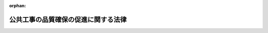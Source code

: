 .. _417AC1000000018_20240619_506AC1000000054:

:orphan:

====================================
公共工事の品質確保の促進に関する法律
====================================

.. raw:: html
    
    
    <main id="contentsLaw" class="active">
    <div id="innerDocument" class="active">
    
    
    
    
    <div style="margin-bottom: 12px;">
    <div id="lawTitleNo" style="font-size: 1.067rem; font-weight: bold;" class="_shokanBoxParent">平成十七年法律第十八号<div class="_shokanBox"></div>
    <div class="_inyoBox" id="_inyo_"></div>
    </div>
    <div id="lawTitle" style="margin-left: 3rem; font-size: 1.5rem; font-weight: bold; line-height: 1.25em;" class="_shokanBoxParent">
    <span data-xpath="">公共工事の品質確保の促進に関する法律</span><div class="_shokanBox" id="_shokan_"><div class="_shokanBtnIcons"></div></div>
    <div class="_inyoBox" id="_inyo_"></div>
    </div>
    </div><section id="TOC" class="active TOC"><div class="_div_TOCLabel _shokanBoxParent">
    <span data-xpath="">目次</span><div class="_shokanBox" id="_shokan_"><div class="_shokanBtnIcons"></div></div>
    <div class="_inyoBox" id="_inyo_"></div>
    </div>
    <div class="_div_TOCChapter _shokanBoxParent" style="margin-left: 1em;">
    <div class="TOCChapterTitle xpathTarget xpath：／Law［1］／LawBody［1］／TOC［1］／TOCChapter［1］／ChapterTitle［1］">第一章　総則<span data-xpath="">（第一条―第八条）</span>
    </div>
    <div class="_shokanBox"><div class="_inyoBox"></div></div>
    </div>
    <div class="_div_TOCChapter _shokanBoxParent" style="margin-left: 1em;">
    <div class="TOCChapterTitle xpathTarget xpath：／Law［1］／LawBody［1］／TOC［1］／TOCChapter［2］／ChapterTitle［1］">第二章　基本方針等<span data-xpath="">（第九条―第十一条）</span>
    </div>
    <div class="_shokanBox"><div class="_inyoBox"></div></div>
    </div>
    <div class="_div_TOCChapter _shokanBoxParent" style="margin-left: 1em;">
    <div class="TOCChapterTitle xpathTarget xpath：／Law［1］／LawBody［1］／TOC［1］／TOCChapter［3］／ChapterTitle［1］">第三章　多様な入札及び契約の方法等</div>
    <div class="_shokanBox"><div class="_inyoBox"></div></div>
    </div>
    <div class="_div_TOCSection _shokanBoxParent" style="margin-left: 2em;">
    <div class="TOCSectionTitle xpathTarget xpath：／Law［1］／LawBody［1］／TOC［1］／TOCChapter［3］／TOCSection［1］／SectionTitle［1］">第一節　競争参加者の技術的能力の審査等<span data-xpath="">（第十二条・第十三条）</span>
    </div>
    <div class="_shokanBox"></div>
    <div class="_inyoBox"></div>
    </div>
    <div class="_div_TOCSection _shokanBoxParent" style="margin-left: 2em;">
    <div class="TOCSectionTitle xpathTarget xpath：／Law［1］／LawBody［1］／TOC［1］／TOCChapter［3］／TOCSection［2］／SectionTitle［1］">第二節　多様な入札及び契約の方法<span data-xpath="">（第十四条―第二十一条）</span>
    </div>
    <div class="_shokanBox"></div>
    <div class="_inyoBox"></div>
    </div>
    <div class="_div_TOCSection _shokanBoxParent" style="margin-left: 2em;">
    <div class="TOCSectionTitle xpathTarget xpath：／Law［1］／LawBody［1］／TOC［1］／TOCChapter［3］／TOCSection［3］／SectionTitle［1］">第三節　発注関係事務を適切に実施することができる者の活用及び発注者に対する支援等<span data-xpath="">（第二十二条―第二十五条）</span>
    </div>
    <div class="_shokanBox"></div>
    <div class="_inyoBox"></div>
    </div>
    <div class="_div_TOCChapter _shokanBoxParent" style="margin-left: 1em;">
    <div class="TOCChapterTitle xpathTarget xpath：／Law［1］／LawBody［1］／TOC［1］／TOCChapter［4］／ChapterTitle［1］">第四章　公共工事の品質確保のための基盤の整備等<span data-xpath="">（第二十六条―第三十二条）</span>
    </div>
    <div class="_shokanBox"><div class="_inyoBox"></div></div>
    </div>
    <div class="_div_TOCSupplProvision _shokanBoxParent" style="margin-left: 1em;">
    <span data-xpath="">附則</span><div class="_shokanBox" id="_shokan_"><div class="_shokanBtnIcons"></div></div>
    <div class="_inyoBox" id="_inyo_"></div>
    </div></section><section id="MainProvision" class="active MainProvision"><section id="" class="active Chapter"><div style="margin-left: 3em; font-weight: bold;" class="ChapterTitle _div_ChapterTitle _shokanBoxParent">
    <div class="ChapterTitle">第一章　総則</div>
    <div class="_shokanBox" id="_shokan_"><div class="_shokanBtnIcons"></div></div>
    <div class="_inyoBox" id="_inyo_"></div>
    </div></section><section id="" class="active Article"><div style="margin-left: 1em; font-weight: bold;" class="_div_ArticleCaption _shokanBoxParent">
    <span data-xpath="">（目的）</span><div class="_shokanBox" id="_shokan_"><div class="_shokanBtnIcons"></div></div>
    <div class="_inyoBox" id="_inyo_"></div>
    </div>
    <div style="margin-left: 1em; text-indent: -1em;" id="" class="_div_ArticleTitle _shokanBoxParent">
    <span style="font-weight: bold;">第一条</span>　<span data-xpath="">この法律は、公共工事の品質確保が、良質な社会資本の整備を通じて、豊かな国民生活の実現及びその安全の確保、環境の保全（良好な環境の創出を含む。）、自立的で個性豊かな地域社会の形成等に寄与するものであるとともに、現在及び将来の世代にわたる国民の利益であることに鑑み、公共工事の品質確保に関する基本理念、国等の責務、基本方針の策定等その担い手の中長期的な育成及び確保の促進その他の公共工事の品質確保の促進に関する基本的事項を定めることにより、現在及び将来の公共工事の品質確保の促進を図り、もって国民の福祉の向上及び国民経済の健全な発展に寄与することを目的とする。</span><div class="_shokanBox" id="_shokan_"><div class="_shokanBtnIcons"></div></div>
    <div class="_inyoBox" id="_inyo_"></div>
    </div></section><section id="" class="active Article"><div style="margin-left: 1em; font-weight: bold;" class="_div_ArticleCaption _shokanBoxParent">
    <span data-xpath="">（定義）</span><div class="_shokanBox" id="_shokan_"><div class="_shokanBtnIcons"></div></div>
    <div class="_inyoBox" id="_inyo_"></div>
    </div>
    <div style="margin-left: 1em; text-indent: -1em;" id="" class="_div_ArticleTitle _shokanBoxParent">
    <span style="font-weight: bold;">第二条</span>　<span data-xpath="">この法律において「公共工事」とは、公共工事の入札及び契約の適正化の促進に関する法律（平成十二年法律第百二十七号）第二条第二項に規定する公共工事をいう。</span><div class="_shokanBox" id="_shokan_"><div class="_shokanBtnIcons"></div></div>
    <div class="_inyoBox" id="_inyo_"></div>
    </div>
    <div style="margin-left: 1em; text-indent: -1em;" class="_div_ParagraphSentence _shokanBoxParent">
    <span style="font-weight: bold;">２</span>　<span data-xpath="">この法律において「公共工事に関する調査等」とは、公共工事に関し、国、特殊法人等（公共工事の入札及び契約の適正化の促進に関する法律第二条第一項に規定する特殊法人等をいう。以下同じ。）又は地方公共団体が発注する測量、地質調査その他の調査（点検及び診断を含む。）及び設計（以下「調査等」という。）をいう。</span><div class="_shokanBox" id="_shokan_"><div class="_shokanBtnIcons"></div></div>
    <div class="_inyoBox" id="_inyo_"></div>
    </div></section><section id="" class="active Article"><div style="margin-left: 1em; font-weight: bold;" class="_div_ArticleCaption _shokanBoxParent">
    <span data-xpath="">（基本理念）</span><div class="_shokanBox" id="_shokan_"><div class="_shokanBtnIcons"></div></div>
    <div class="_inyoBox" id="_inyo_"></div>
    </div>
    <div style="margin-left: 1em; text-indent: -1em;" id="" class="_div_ArticleTitle _shokanBoxParent">
    <span style="font-weight: bold;">第三条</span>　<span data-xpath="">公共工事の品質は、公共工事が現在及び将来における国民生活及び経済活動の基盤となる社会資本を整備するものとして社会経済上重要な意義を有することに鑑み、国及び地方公共団体並びに公共工事等（公共工事及び公共工事に関する調査等をいう。以下同じ。）の発注者及び受注者がそれぞれの役割を果たすことにより、現在及び将来の国民のために確保されなければならない。</span><div class="_shokanBox" id="_shokan_"><div class="_shokanBtnIcons"></div></div>
    <div class="_inyoBox" id="_inyo_"></div>
    </div>
    <div style="margin-left: 1em; text-indent: -1em;" class="_div_ParagraphSentence _shokanBoxParent">
    <span style="font-weight: bold;">２</span>　<span data-xpath="">公共工事の品質は、建設工事が、目的物が使用されて初めてその品質を確認できること、その品質が工事等（工事及び調査等をいう。以下同じ。）の受注者の技術的能力に負うところが大きいこと、個別の工事により条件が異なること等の特性を有することに鑑み、経済性に配慮しつつ価格以外の多様な要素をも考慮し、価格及び品質が総合的に優れた内容の契約がなされることにより、確保されなければならない。</span><div class="_shokanBox" id="_shokan_"><div class="_shokanBtnIcons"></div></div>
    <div class="_inyoBox" id="_inyo_"></div>
    </div>
    <div style="margin-left: 1em; text-indent: -1em;" class="_div_ParagraphSentence _shokanBoxParent">
    <span style="font-weight: bold;">３</span>　<span data-xpath="">公共工事の品質は、施工技術及び調査等に関する技術の維持向上が図られ、並びにそれらを有する者等が公共工事の品質確保の担い手として中長期的に育成され、及び確保されることにより、将来にわたり確保されなければならない。</span><div class="_shokanBox" id="_shokan_"><div class="_shokanBtnIcons"></div></div>
    <div class="_inyoBox" id="_inyo_"></div>
    </div>
    <div style="margin-left: 1em; text-indent: -1em;" class="_div_ParagraphSentence _shokanBoxParent">
    <span style="font-weight: bold;">４</span>　<span data-xpath="">公共工事の品質は、公共工事等の発注者（以下単に「発注者」という。）の能力及び体制を考慮しつつ、工事等の性格、地域の実情等に応じて多様な入札及び契約の方法の中から適切な方法が選択されることにより、確保されなければならない。</span><div class="_shokanBox" id="_shokan_"><div class="_shokanBtnIcons"></div></div>
    <div class="_inyoBox" id="_inyo_"></div>
    </div>
    <div style="margin-left: 1em; text-indent: -1em;" class="_div_ParagraphSentence _shokanBoxParent">
    <span style="font-weight: bold;">５</span>　<span data-xpath="">公共工事の品質は、これを確保する上で工事等の効率性、安全性、環境への影響等が重要な意義を有することに鑑み、地盤の状況に関する情報その他の工事等に必要な情報が的確に把握され、より適切な技術又は工夫が活用されることにより、確保されなければならない。</span><div class="_shokanBox" id="_shokan_"><div class="_shokanBtnIcons"></div></div>
    <div class="_inyoBox" id="_inyo_"></div>
    </div>
    <div style="margin-left: 1em; text-indent: -1em;" class="_div_ParagraphSentence _shokanBoxParent">
    <span style="font-weight: bold;">６</span>　<span data-xpath="">公共工事の品質は、公共工事等に関する技術の研究開発並びにその成果の普及及び実用化が適切に推進され、その技術が新たな技術として活用されることにより、将来にわたり確保されなければならない。</span><div class="_shokanBox" id="_shokan_"><div class="_shokanBtnIcons"></div></div>
    <div class="_inyoBox" id="_inyo_"></div>
    </div>
    <div style="margin-left: 1em; text-indent: -1em;" class="_div_ParagraphSentence _shokanBoxParent">
    <span style="font-weight: bold;">７</span>　<span data-xpath="">公共工事の品質は、完成後の適切な点検、診断、維持、修繕その他の維持管理により、将来にわたり確保されなければならない。</span><div class="_shokanBox" id="_shokan_"><div class="_shokanBtnIcons"></div></div>
    <div class="_inyoBox" id="_inyo_"></div>
    </div>
    <div style="margin-left: 1em; text-indent: -1em;" class="_div_ParagraphSentence _shokanBoxParent">
    <span style="font-weight: bold;">８</span>　<span data-xpath="">公共工事の品質は、地域において災害時における対応を含む社会資本の維持管理が適切に行われるよう、地域の実情を踏まえ地域における公共工事の品質確保の担い手が育成され及び確保されるとともに、災害応急対策又は災害復旧に関する工事等（以下「災害応急対策工事等」という。）が迅速かつ円滑に実施される体制が整備されることにより、将来にわたり確保されなければならない。</span><div class="_shokanBox" id="_shokan_"><div class="_shokanBtnIcons"></div></div>
    <div class="_inyoBox" id="_inyo_"></div>
    </div>
    <div style="margin-left: 1em; text-indent: -1em;" class="_div_ParagraphSentence _shokanBoxParent">
    <span style="font-weight: bold;">９</span>　<span data-xpath="">公共工事の品質は、これを確保する上で公共工事等の受注者のみならず下請負人及びこれらの者に使用される技術者、技能労働者等がそれぞれ重要な役割を果たすことに鑑み、公共工事等における請負契約（下請契約を含む。）の当事者が、各々の対等な立場における合意に基づいて、市場における労務の取引価格、健康保険法（大正十一年法律第七十号）等の定めるところにより事業主が納付義務を負う保険料（第八条第二項及び第二十七条第一項において単に「保険料」という。）等を的確に反映した適正な額の請負代金及び適正な工期又は調査等の履行期（以下「工期等」という。）を定める公正な契約を締結し、その請負代金をできる限り速やかに支払う等信義に従って誠実にこれを履行するとともに、公共工事等に従事する者の賃金、労働時間、休日その他の労働条件、安全衛生その他の労働環境の適正な整備について配慮がなされることにより、確保されなければならない。</span><div class="_shokanBox" id="_shokan_"><div class="_shokanBtnIcons"></div></div>
    <div class="_inyoBox" id="_inyo_"></div>
    </div>
    <div style="margin-left: 1em; text-indent: -1em;" class="_div_ParagraphSentence _shokanBoxParent">
    <span style="font-weight: bold;">１０</span>　<span data-xpath="">公共工事の品質確保に当たっては、公共工事等の入札及び契約の過程並びに契約の内容の透明性並びに競争の公正性が確保されること、談合、入札談合等関与行為その他の不正行為の排除が徹底されること、その請負代金の額によっては公共工事等の適正な実施が通常見込まれない契約の締結が防止されること並びに契約された公共工事等の適正な実施が確保されることにより、公共工事等の受注者（以下単に「受注者」という。）としての適格性を有しない建設業者等が排除されること等の入札及び契約の適正化が図られるように配慮されなければならない。</span><div class="_shokanBox" id="_shokan_"><div class="_shokanBtnIcons"></div></div>
    <div class="_inyoBox" id="_inyo_"></div>
    </div>
    <div style="margin-left: 1em; text-indent: -1em;" class="_div_ParagraphSentence _shokanBoxParent">
    <span style="font-weight: bold;">１１</span>　<span data-xpath="">公共工事の品質確保に当たっては、民間事業者の能力が適切に評価され、並びに公共工事等の入札及び契約に適切に反映されること、民間事業者の積極的な技術提案（公共工事等に関する技術又は工夫についての提案をいう。以下同じ。）及び創意工夫が活用されること等により民間事業者の能力が活用されるように配慮されなければならない。</span><div class="_shokanBox" id="_shokan_"><div class="_shokanBtnIcons"></div></div>
    <div class="_inyoBox" id="_inyo_"></div>
    </div>
    <div style="margin-left: 1em; text-indent: -1em;" class="_div_ParagraphSentence _shokanBoxParent">
    <span style="font-weight: bold;">１２</span>　<span data-xpath="">公共工事の品質確保に当たっては、新たな技術を活用した資材、機械、工法等の採用が公共工事の品質の向上に及ぼす効果が適切に評価されること等により、新たな技術の活用が価格のみを理由として妨げられることのないように配慮されなければならない。</span><div class="_shokanBox" id="_shokan_"><div class="_shokanBtnIcons"></div></div>
    <div class="_inyoBox" id="_inyo_"></div>
    </div>
    <div style="margin-left: 1em; text-indent: -1em;" class="_div_ParagraphSentence _shokanBoxParent">
    <span style="font-weight: bold;">１３</span>　<span data-xpath="">公共工事の品質確保に当たっては、調査等、施工及び維持管理の各段階における情報通信技術（デジタル社会形成基本法（令和三年法律第三十五号）第二条に規定する情報通信技術をいう。以下同じ。）の活用（当該各段階におけるデータ（電子的方式、磁気的方式その他人の知覚によっては認識することができない方式で作られる記録に記録された情報をいう。以下この項において同じ。）の適切な引継ぎ及び多様かつ大量のデータの適正かつ効果的な活用を含む。以下同じ。）等を通じて、その生産性の向上が図られるように配慮されなければならない。</span><div class="_shokanBox" id="_shokan_"><div class="_shokanBtnIcons"></div></div>
    <div class="_inyoBox" id="_inyo_"></div>
    </div>
    <div style="margin-left: 1em; text-indent: -1em;" class="_div_ParagraphSentence _shokanBoxParent">
    <span style="font-weight: bold;">１４</span>　<span data-xpath="">公共工事の品質確保に当たっては、脱炭素化（脱炭素社会（地球温暖化対策の推進に関する法律（平成十年法律第百十七号）第二条の二に規定する脱炭素社会をいう。）の実現に寄与することを旨として、社会経済活動その他の活動に伴って発生する温室効果ガス（同法第二条第三項に規定する温室効果ガスをいう。）の排出の量の削減並びに吸収作用の保全及び強化を行うことをいう。第七条第一項第二号において同じ。）に向けた技術又は工夫が活用されるように配慮されなければならない。</span><div class="_shokanBox" id="_shokan_"><div class="_shokanBtnIcons"></div></div>
    <div class="_inyoBox" id="_inyo_"></div>
    </div>
    <div style="margin-left: 1em; text-indent: -1em;" class="_div_ParagraphSentence _shokanBoxParent">
    <span style="font-weight: bold;">１５</span>　<span data-xpath="">公共工事の品質確保に当たっては、公共工事に関する調査等の業務の内容に応じて必要な知識又は技術を有する者の能力がその者の有する資格等により適切に評価され、及びそれらの者が十分に活用されなければならない。</span><div class="_shokanBox" id="_shokan_"><div class="_shokanBtnIcons"></div></div>
    <div class="_inyoBox" id="_inyo_"></div>
    </div></section><section id="" class="active Article"><div style="margin-left: 1em; font-weight: bold;" class="_div_ArticleCaption _shokanBoxParent">
    <span data-xpath="">（国の責務）</span><div class="_shokanBox" id="_shokan_"><div class="_shokanBtnIcons"></div></div>
    <div class="_inyoBox" id="_inyo_"></div>
    </div>
    <div style="margin-left: 1em; text-indent: -1em;" id="" class="_div_ArticleTitle _shokanBoxParent">
    <span style="font-weight: bold;">第四条</span>　<span data-xpath="">国は、前条の基本理念（以下「基本理念」という。）にのっとり、公共工事の品質確保の促進に関する施策を総合的に策定し、及び実施する責務を有する。</span><div class="_shokanBox" id="_shokan_"><div class="_shokanBtnIcons"></div></div>
    <div class="_inyoBox" id="_inyo_"></div>
    </div></section><section id="" class="active Article"><div style="margin-left: 1em; font-weight: bold;" class="_div_ArticleCaption _shokanBoxParent">
    <span data-xpath="">（地方公共団体の責務）</span><div class="_shokanBox" id="_shokan_"><div class="_shokanBtnIcons"></div></div>
    <div class="_inyoBox" id="_inyo_"></div>
    </div>
    <div style="margin-left: 1em; text-indent: -1em;" id="" class="_div_ArticleTitle _shokanBoxParent">
    <span style="font-weight: bold;">第五条</span>　<span data-xpath="">地方公共団体は、基本理念にのっとり、その地域の実情を踏まえ、公共工事の品質確保の促進に関する施策を策定し、及び実施する責務を有する。</span><div class="_shokanBox" id="_shokan_"><div class="_shokanBtnIcons"></div></div>
    <div class="_inyoBox" id="_inyo_"></div>
    </div></section><section id="" class="active Article"><div style="margin-left: 1em; font-weight: bold;" class="_div_ArticleCaption _shokanBoxParent">
    <span data-xpath="">（国及び地方公共団体の相互の連携及び協力）</span><div class="_shokanBox" id="_shokan_"><div class="_shokanBtnIcons"></div></div>
    <div class="_inyoBox" id="_inyo_"></div>
    </div>
    <div style="margin-left: 1em; text-indent: -1em;" id="" class="_div_ArticleTitle _shokanBoxParent">
    <span style="font-weight: bold;">第六条</span>　<span data-xpath="">国及び地方公共団体は、公共工事の品質確保の促進に関する施策の策定及び実施に当たっては、基本理念の実現を図るため、相互に緊密な連携を図りながら協力しなければならない。</span><div class="_shokanBox" id="_shokan_"><div class="_shokanBtnIcons"></div></div>
    <div class="_inyoBox" id="_inyo_"></div>
    </div></section><section id="" class="active Article"><div style="margin-left: 1em; font-weight: bold;" class="_div_ArticleCaption _shokanBoxParent">
    <span data-xpath="">（発注者等の責務）</span><div class="_shokanBox" id="_shokan_"><div class="_shokanBtnIcons"></div></div>
    <div class="_inyoBox" id="_inyo_"></div>
    </div>
    <div style="margin-left: 1em; text-indent: -1em;" id="" class="_div_ArticleTitle _shokanBoxParent">
    <span style="font-weight: bold;">第七条</span>　<span data-xpath="">発注者は、基本理念にのっとり、現在及び将来の公共工事の品質が確保されるよう、公共工事の品質確保の担い手の中長期的な育成及び確保に配慮しつつ、公共工事等の仕様書及び設計書の作成、予定価格の作成、入札及び契約の方法の選択、契約の相手方の決定、工事等の監督及び検査並びに工事等の実施中及び完了時の施工状況又は調査等の状況（以下「施工状況等」という。）の確認及び評価その他の事務（以下「発注関係事務」という。）を、次に定めるところによる等適切に実施しなければならない。</span><div class="_shokanBox" id="_shokan_"><div class="_shokanBtnIcons"></div></div>
    <div class="_inyoBox" id="_inyo_"></div>
    </div>
    <div id="" style="margin-left: 2em; text-indent: -1em;" class="_div_ItemSentence _shokanBoxParent">
    <span style="font-weight: bold;">一</span>　<span data-xpath="">公共工事等を実施する者が、公共工事の品質確保の担い手が中長期的に育成され及び確保されるための適正な利潤を確保することができるよう、適切に作成された仕様書及び設計書に基づき、経済社会情勢の変化を勘案し、市場における労務及び資材等の取引価格、健康保険法等の定めるところにより事業主が納付義務を負う保険料、公共工事等に従事する者の業務上の負傷等に対する補償に必要な金額を担保するための保険契約の保険料、第五項の協定に基づき発注者がその実施を要請する災害応急対策工事等に係る次条第五項の保険契約の保険料、工期等、公共工事等の実施の実態等を的確に反映した積算を行うことにより、予定価格を適正に定めること。</span><div class="_shokanBox" id="_shokan_"><div class="_shokanBtnIcons"></div></div>
    <div class="_inyoBox" id="_inyo_"></div>
    </div>
    <div id="" style="margin-left: 2em; text-indent: -1em;" class="_div_ItemSentence _shokanBoxParent">
    <span style="font-weight: bold;">二</span>　<span data-xpath="">価格に加え、工期、安全性、生産性、脱炭素化に対する寄与の程度その他の要素を考慮して総合的に価値の最も高い資材、機械、工法等（新たな技術を活用した資材、機械、工法等を含む。第六号において「総合的に価値の最も高い資材等」という。）を採用するに当たっては、これに必要な費用を適切に反映した積算を行うことにより、予定価格を適正に定めること。</span><div class="_shokanBox" id="_shokan_"><div class="_shokanBtnIcons"></div></div>
    <div class="_inyoBox" id="_inyo_"></div>
    </div>
    <div id="" style="margin-left: 2em; text-indent: -1em;" class="_div_ItemSentence _shokanBoxParent">
    <span style="font-weight: bold;">三</span>　<span data-xpath="">入札に付しても定められた予定価格に起因して入札者又は落札者がなかったと認める場合において更に入札に付するとき、災害その他の特別な事情により通常の積算の方法によっては適正な予定価格の算定が困難と認めるときその他必要があると認めるときは、入札に参加する者から当該入札に係る工事等の全部又は一部の見積書を徴することその他の方法により積算を行うことにより、適正な予定価格を定め、できる限り速やかに契約を締結するよう努めること。</span><div class="_shokanBox" id="_shokan_"><div class="_shokanBtnIcons"></div></div>
    <div class="_inyoBox" id="_inyo_"></div>
    </div>
    <div id="" style="margin-left: 2em; text-indent: -1em;" class="_div_ItemSentence _shokanBoxParent">
    <span style="font-weight: bold;">四</span>　<span data-xpath="">災害時においては、手続の透明性及び公正性の確保に留意しつつ、災害応急対策又は緊急性が高い災害復旧に関する工事等にあっては随意契約を、その他の災害復旧に関する工事等にあっては指名競争入札を活用する等緊急性に応じた適切な入札及び契約の方法を選択するよう努めること。</span><div class="_shokanBox" id="_shokan_"><div class="_shokanBtnIcons"></div></div>
    <div class="_inyoBox" id="_inyo_"></div>
    </div>
    <div id="" style="margin-left: 2em; text-indent: -1em;" class="_div_ItemSentence _shokanBoxParent">
    <span style="font-weight: bold;">五</span>　<span data-xpath="">その請負代金の額によっては公共工事等の適正な実施が通常見込まれない契約の締結を防止するため、その入札金額によっては当該公共工事等の適正な実施が通常見込まれない契約となるおそれがあると認められる場合の基準又は最低制限価格の設定その他の必要な措置を講ずること。</span><div class="_shokanBox" id="_shokan_"><div class="_shokanBtnIcons"></div></div>
    <div class="_inyoBox" id="_inyo_"></div>
    </div>
    <div id="" style="margin-left: 2em; text-indent: -1em;" class="_div_ItemSentence _shokanBoxParent">
    <span style="font-weight: bold;">六</span>　<span data-xpath="">公共工事等の発注に関し、経済性に配慮しつつ、総合的に価値の最も高い資材等を採用するよう努めること。</span><div class="_shokanBox" id="_shokan_"><div class="_shokanBtnIcons"></div></div>
    <div class="_inyoBox" id="_inyo_"></div>
    </div>
    <div id="" style="margin-left: 2em; text-indent: -1em;" class="_div_ItemSentence _shokanBoxParent">
    <span style="font-weight: bold;">七</span>　<span data-xpath="">地域における公共工事の品質確保の担い手が中長期的に育成され及び確保されるよう、地域の実情を踏まえ、競争に参加する者に必要な資格、発注しようとする公共工事等の規模その他の入札に関する事項を適切に定めること。</span><div class="_shokanBox" id="_shokan_"><div class="_shokanBtnIcons"></div></div>
    <div class="_inyoBox" id="_inyo_"></div>
    </div>
    <div id="" style="margin-left: 2em; text-indent: -1em;" class="_div_ItemSentence _shokanBoxParent">
    <span style="font-weight: bold;">八</span>　<span data-xpath="">地域における公共工事の品質確保の担い手がその地域で十分に普及していない技術を円滑に習得することができるよう、発注又は契約の相手方の選定に関し、必要に応じて、当該技術を有する民間事業者と当該地域の民間事業者との連携及び技術的な協力のために必要な措置を講ずること。</span><div class="_shokanBox" id="_shokan_"><div class="_shokanBtnIcons"></div></div>
    <div class="_inyoBox" id="_inyo_"></div>
    </div>
    <div id="" style="margin-left: 2em; text-indent: -1em;" class="_div_ItemSentence _shokanBoxParent">
    <span style="font-weight: bold;">九</span>　<span data-xpath="">災害からの迅速な復旧復興に資するよう、発注又は契約の相手方の選定に関し、必要に応じて、災害からの迅速な復旧復興に資する事業のために必要な能力を有する民間事業者と地域の民間事業者との連携及び協力のために必要な措置を講ずること。</span><div class="_shokanBox" id="_shokan_"><div class="_shokanBtnIcons"></div></div>
    <div class="_inyoBox" id="_inyo_"></div>
    </div>
    <div id="" style="margin-left: 2em; text-indent: -1em;" class="_div_ItemSentence _shokanBoxParent">
    <span style="font-weight: bold;">十</span>　<span data-xpath="">地域における公共工事等の実施の時期の平準化を図るため、計画的に発注を行うとともに、工期等が一年に満たない公共工事等についての繰越明許費（財政法（昭和二十二年法律第三十四号）第十四条の三第二項に規定する繰越明許費又は地方自治法（昭和二十二年法律第六十七号）第二百十三条第二項に規定する繰越明許費をいう。第十二号において同じ。）又は財政法第十五条に規定する国庫債務負担行為若しくは地方自治法第二百十四条に規定する債務負担行為の活用による翌年度にわたる工期等の設定、他の発注者との連携による中長期的な公共工事等の発注の見通しの作成及び公表その他の必要な措置を講ずること。</span><div class="_shokanBox" id="_shokan_"><div class="_shokanBtnIcons"></div></div>
    <div class="_inyoBox" id="_inyo_"></div>
    </div>
    <div id="" style="margin-left: 2em; text-indent: -1em;" class="_div_ItemSentence _shokanBoxParent">
    <span style="font-weight: bold;">十一</span>　<span data-xpath="">公共工事等に従事する者の労働時間その他の労働条件が適正に確保されるよう、公共工事等に従事する者の休日、工事等の実施に必要な準備期間、天候その他のやむを得ない事由により工事等の実施が困難であると見込まれる日数等を考慮し、適正な工期等を設定すること。</span><div class="_shokanBox" id="_shokan_"><div class="_shokanBtnIcons"></div></div>
    <div class="_inyoBox" id="_inyo_"></div>
    </div>
    <div id="" style="margin-left: 2em; text-indent: -1em;" class="_div_ItemSentence _shokanBoxParent">
    <span style="font-weight: bold;">十二</span>　<span data-xpath="">設計図書（仕様書、設計書及び図面をいう。以下この号において同じ。）に適切に施工条件又は調査等の実施の条件を明示するとともに、設計図書に示された施工条件と実際の工事現場の状態が一致しない場合、設計図書に示されていない施工条件又は調査等の実施の条件について予期することができない特別な状態が生じた場合その他の場合において必要があると認められるときは、適切に設計図書の変更及びこれに伴い必要となる請負代金の額又は工期等の変更を行うこと。</span><span data-xpath="">この場合において、工期等が翌年度にわたることとなったときは、繰越明許費の活用その他の必要な措置を適切に講ずること。</span><div class="_shokanBox" id="_shokan_"><div class="_shokanBtnIcons"></div></div>
    <div class="_inyoBox" id="_inyo_"></div>
    </div>
    <div id="" style="margin-left: 2em; text-indent: -1em;" class="_div_ItemSentence _shokanBoxParent">
    <span style="font-weight: bold;">十三</span>　<span data-xpath="">公共工事の契約において市場における労務及び資材等の取引価格の変動に基づく請負代金の額の変更及びその適切な算定方法に関する定めを設け、当該定めの適用に関する基準を策定するとともに、当該契約の締結後に当該変動が生じたときは、当該契約及び当該基準に基づき適切に請負代金の額の変更を行うこと。</span><div class="_shokanBox" id="_shokan_"><div class="_shokanBtnIcons"></div></div>
    <div class="_inyoBox" id="_inyo_"></div>
    </div>
    <div id="" style="margin-left: 2em; text-indent: -1em;" class="_div_ItemSentence _shokanBoxParent">
    <span style="font-weight: bold;">十四</span>　<span data-xpath="">公共工事等の監督及び検査並びに施工状況等の確認及び評価に当たっては、積極的な情報通信技術の活用を図るとともに、必要に応じて、発注者及び受注者以外の者であって専門的な知識又は技術を有するものによる、工事等が適正に実施されているかどうかの確認の結果の活用を図るよう努めること。</span><div class="_shokanBox" id="_shokan_"><div class="_shokanBtnIcons"></div></div>
    <div class="_inyoBox" id="_inyo_"></div>
    </div>
    <div id="" style="margin-left: 2em; text-indent: -1em;" class="_div_ItemSentence _shokanBoxParent">
    <span style="font-weight: bold;">十五</span>　<span data-xpath="">必要に応じて完成後の一定期間を経過した後において施工状況の確認及び評価を実施するよう努めること。</span><div class="_shokanBox" id="_shokan_"><div class="_shokanBtnIcons"></div></div>
    <div class="_inyoBox" id="_inyo_"></div>
    </div>
    <div style="margin-left: 1em; text-indent: -1em;" class="_div_ParagraphSentence _shokanBoxParent">
    <span style="font-weight: bold;">２</span>　<span data-xpath="">発注者は、公共工事等の施工状況等及びその評価に関する資料その他の資料が将来における自らの発注に、及び発注者間においてその発注に相互に、有効に活用されるよう、その評価の標準化のための措置並びにこれらの資料の保存のためのデータベースの整備及び更新その他の必要な措置を講じなければならない。</span><div class="_shokanBox" id="_shokan_"><div class="_shokanBtnIcons"></div></div>
    <div class="_inyoBox" id="_inyo_"></div>
    </div>
    <div style="margin-left: 1em; text-indent: -1em;" class="_div_ParagraphSentence _shokanBoxParent">
    <span style="font-weight: bold;">３</span>　<span data-xpath="">発注者は、発注関係事務を適切に実施するため、その実施に必要な知識又は技術を有する職員の育成及び確保、必要な職員の配置その他の体制の整備に努めるとともに、他の発注者と情報交換を行うこと等により連携を図るよう努めなければならない。</span><div class="_shokanBox" id="_shokan_"><div class="_shokanBtnIcons"></div></div>
    <div class="_inyoBox" id="_inyo_"></div>
    </div>
    <div style="margin-left: 1em; text-indent: -1em;" class="_div_ParagraphSentence _shokanBoxParent">
    <span style="font-weight: bold;">４</span>　<span data-xpath="">発注者は、発注者及び受注者の負担の軽減に資するよう、発注関係事務の実施に関し、情報通信技術の活用等に努めなければならない。</span><div class="_shokanBox" id="_shokan_"><div class="_shokanBtnIcons"></div></div>
    <div class="_inyoBox" id="_inyo_"></div>
    </div>
    <div style="margin-left: 1em; text-indent: -1em;" class="_div_ParagraphSentence _shokanBoxParent">
    <span style="font-weight: bold;">５</span>　<span data-xpath="">発注者は、災害応急対策工事等が迅速かつ円滑に実施されるよう、あらかじめ、建設業法（昭和二十四年法律第百号）第二十七条の三十七に規定する建設業者団体（第二十六条及び第三十一条において単に「建設業者団体」という。）その他の者との災害応急対策工事等の実施に関する協定の締結その他必要な措置を講ずるよう努めるとともに、他の発注者と連携を図るよう努めなければならない。</span><div class="_shokanBox" id="_shokan_"><div class="_shokanBtnIcons"></div></div>
    <div class="_inyoBox" id="_inyo_"></div>
    </div>
    <div style="margin-left: 1em; text-indent: -1em;" class="_div_ParagraphSentence _shokanBoxParent">
    <span style="font-weight: bold;">６</span>　<span data-xpath="">発注者は、災害応急対策工事等の迅速かつ円滑な実施に資するため、公共工事の目的物の被害状況の把握に関し、当該目的物の整備及び維持管理について必要な知識及び経験を有する者を活用するよう努めなければならない。</span><div class="_shokanBox" id="_shokan_"><div class="_shokanBtnIcons"></div></div>
    <div class="_inyoBox" id="_inyo_"></div>
    </div>
    <div style="margin-left: 1em; text-indent: -1em;" class="_div_ParagraphSentence _shokanBoxParent">
    <span style="font-weight: bold;">７</span>　<span data-xpath="">国、特殊法人等及び地方公共団体は、公共工事の目的物の維持管理を行うに際しては、当該目的物の備えるべき品質が将来にわたり確保されるよう、維持管理の担い手の中長期的な育成及び確保並びに生産性の向上に配慮しつつ、情報通信技術の活用等により、当該目的物について、適切に点検、診断、維持、修繕等を実施するよう努めなければならない。</span><span data-xpath="">この場合において、当該目的物の維持管理を広域的又は包括的に行うときは、必要な連携体制の構築に努めなければならない。</span><div class="_shokanBox" id="_shokan_"><div class="_shokanBtnIcons"></div></div>
    <div class="_inyoBox" id="_inyo_"></div>
    </div></section><section id="" class="active Article"><div style="margin-left: 1em; font-weight: bold;" class="_div_ArticleCaption _shokanBoxParent">
    <span data-xpath="">（受注者等の責務）</span><div class="_shokanBox" id="_shokan_"><div class="_shokanBtnIcons"></div></div>
    <div class="_inyoBox" id="_inyo_"></div>
    </div>
    <div style="margin-left: 1em; text-indent: -1em;" id="" class="_div_ArticleTitle _shokanBoxParent">
    <span style="font-weight: bold;">第八条</span>　<span data-xpath="">受注者は、基本理念にのっとり、契約された公共工事等を適正に実施しなければならない。</span><div class="_shokanBox" id="_shokan_"><div class="_shokanBtnIcons"></div></div>
    <div class="_inyoBox" id="_inyo_"></div>
    </div>
    <div style="margin-left: 1em; text-indent: -1em;" class="_div_ParagraphSentence _shokanBoxParent">
    <span style="font-weight: bold;">２</span>　<span data-xpath="">公共工事等を実施する者は、下請契約を締結するときは、下請負人に使用される技術者、技能労働者等の賃金、労働時間、休日その他の労働条件、安全衛生その他の労働環境が適正に整備されるよう、市場における労務の取引価格、保険料等を的確に反映した適正な額の請負代金及び適正な工期等を定める下請契約を締結しなければならない。</span><div class="_shokanBox" id="_shokan_"><div class="_shokanBtnIcons"></div></div>
    <div class="_inyoBox" id="_inyo_"></div>
    </div>
    <div style="margin-left: 1em; text-indent: -1em;" class="_div_ParagraphSentence _shokanBoxParent">
    <span style="font-weight: bold;">３</span>　<span data-xpath="">公共工事等を実施する者（公共工事等を実施する者となろうとする者を含む。次項において同じ。）は、契約された又は将来実施することとなる公共工事等の適正な実施のために必要な技術的能力（新たな技術を活用した資材、機械、工法等を効果的に活用する能力を含む。）の向上、情報通信技術を活用した公共工事等の実施の効率化等による生産性の向上並びに技術者、技能労働者等の育成及び確保並びにこれらの者に係る賃金、労働時間、休日その他の労働条件、安全衛生その他の労働環境の改善に努めなければならない。</span><div class="_shokanBox" id="_shokan_"><div class="_shokanBtnIcons"></div></div>
    <div class="_inyoBox" id="_inyo_"></div>
    </div>
    <div style="margin-left: 1em; text-indent: -1em;" class="_div_ParagraphSentence _shokanBoxParent">
    <span style="font-weight: bold;">４</span>　<span data-xpath="">公共工事等を実施する者は、その使用する者の有する能力に応じた適切な処遇を確保するとともに、外国人等を含む多様な人材がその有する能力を有効に発揮できるよう、その従事する職業に適応することを容易にするための措置の実施その他の雇用管理の改善に努めなければならない。</span><div class="_shokanBox" id="_shokan_"><div class="_shokanBtnIcons"></div></div>
    <div class="_inyoBox" id="_inyo_"></div>
    </div>
    <div style="margin-left: 1em; text-indent: -1em;" class="_div_ParagraphSentence _shokanBoxParent">
    <span style="font-weight: bold;">５</span>　<span data-xpath="">前条第五項の協定に基づき災害応急対策工事等を実施する受注者は、当該災害応急対策工事等に従事する者の業務上の負傷等に対する補償及び当該災害応急対策工事等の実施について第三者に加えた損害の賠償に必要な金額を担保するため、当該災害応急対策工事等の実施に当たり、適切な保険契約を締結するよう努めなければならない。</span><div class="_shokanBox" id="_shokan_"><div class="_shokanBtnIcons"></div></div>
    <div class="_inyoBox" id="_inyo_"></div>
    </div></section><section id="" class="active Chapter"><div style="margin-left: 3em; font-weight: bold;" class="ChapterTitle followingChapter _div_ChapterTitle _shokanBoxParent">
    <div class="ChapterTitle">第二章　基本方針等</div>
    <div class="_shokanBox" id="_shokan_"><div class="_shokanBtnIcons"></div></div>
    <div class="_inyoBox" id="_inyo_"></div>
    </div></section><section id="" class="active Article"><div style="margin-left: 1em; font-weight: bold;" class="_div_ArticleCaption _shokanBoxParent">
    <span data-xpath="">（基本方針）</span><div class="_shokanBox" id="_shokan_"><div class="_shokanBtnIcons"></div></div>
    <div class="_inyoBox" id="_inyo_"></div>
    </div>
    <div style="margin-left: 1em; text-indent: -1em;" id="" class="_div_ArticleTitle _shokanBoxParent">
    <span style="font-weight: bold;">第九条</span>　<span data-xpath="">政府は、公共工事の品質確保の促進に関する施策を総合的に推進するための基本的な方針（以下「基本方針」という。）を定めなければならない。</span><div class="_shokanBox" id="_shokan_"><div class="_shokanBtnIcons"></div></div>
    <div class="_inyoBox" id="_inyo_"></div>
    </div>
    <div style="margin-left: 1em; text-indent: -1em;" class="_div_ParagraphSentence _shokanBoxParent">
    <span style="font-weight: bold;">２</span>　<span data-xpath="">基本方針は、次に掲げる事項について定めるものとする。</span><div class="_shokanBox" id="_shokan_"><div class="_shokanBtnIcons"></div></div>
    <div class="_inyoBox" id="_inyo_"></div>
    </div>
    <div id="" style="margin-left: 2em; text-indent: -1em;" class="_div_ItemSentence _shokanBoxParent">
    <span style="font-weight: bold;">一</span>　<span data-xpath="">公共工事の品質確保の促進の意義に関する事項</span><div class="_shokanBox" id="_shokan_"><div class="_shokanBtnIcons"></div></div>
    <div class="_inyoBox" id="_inyo_"></div>
    </div>
    <div id="" style="margin-left: 2em; text-indent: -1em;" class="_div_ItemSentence _shokanBoxParent">
    <span style="font-weight: bold;">二</span>　<span data-xpath="">公共工事の品質確保の促進のための施策に関する基本的な方針</span><div class="_shokanBox" id="_shokan_"><div class="_shokanBtnIcons"></div></div>
    <div class="_inyoBox" id="_inyo_"></div>
    </div>
    <div style="margin-left: 1em; text-indent: -1em;" class="_div_ParagraphSentence _shokanBoxParent">
    <span style="font-weight: bold;">３</span>　<span data-xpath="">基本方針の策定に当たっては、特殊法人等及び地方公共団体の自主性に配慮しなければならない。</span><div class="_shokanBox" id="_shokan_"><div class="_shokanBtnIcons"></div></div>
    <div class="_inyoBox" id="_inyo_"></div>
    </div>
    <div style="margin-left: 1em; text-indent: -1em;" class="_div_ParagraphSentence _shokanBoxParent">
    <span style="font-weight: bold;">４</span>　<span data-xpath="">政府は、基本方針を定めたときは、遅滞なく、これを公表しなければならない。</span><div class="_shokanBox" id="_shokan_"><div class="_shokanBtnIcons"></div></div>
    <div class="_inyoBox" id="_inyo_"></div>
    </div>
    <div style="margin-left: 1em; text-indent: -1em;" class="_div_ParagraphSentence _shokanBoxParent">
    <span style="font-weight: bold;">５</span>　<span data-xpath="">前二項の規定は、基本方針の変更について準用する。</span><div class="_shokanBox" id="_shokan_"><div class="_shokanBtnIcons"></div></div>
    <div class="_inyoBox" id="_inyo_"></div>
    </div></section><section id="" class="active Article"><div style="margin-left: 1em; font-weight: bold;" class="_div_ArticleCaption _shokanBoxParent">
    <span data-xpath="">（基本方針に基づく責務）</span><div class="_shokanBox" id="_shokan_"><div class="_shokanBtnIcons"></div></div>
    <div class="_inyoBox" id="_inyo_"></div>
    </div>
    <div style="margin-left: 1em; text-indent: -1em;" id="" class="_div_ArticleTitle _shokanBoxParent">
    <span style="font-weight: bold;">第十条</span>　<span data-xpath="">各省各庁の長（財政法第二十条第二項に規定する各省各庁の長をいう。）、特殊法人等の代表者（当該特殊法人等が独立行政法人（独立行政法人通則法（平成十一年法律第百三号）第二条第一項に規定する独立行政法人をいう。）である場合にあっては、その長）及び地方公共団体の長は、基本方針に定めるところに従い、公共工事の品質確保の促進を図るため必要な措置を講ずるよう努めなければならない。</span><div class="_shokanBox" id="_shokan_"><div class="_shokanBtnIcons"></div></div>
    <div class="_inyoBox" id="_inyo_"></div>
    </div></section><section id="" class="active Article"><div style="margin-left: 1em; font-weight: bold;" class="_div_ArticleCaption _shokanBoxParent">
    <span data-xpath="">（関係行政機関の協力体制）</span><div class="_shokanBox" id="_shokan_"><div class="_shokanBtnIcons"></div></div>
    <div class="_inyoBox" id="_inyo_"></div>
    </div>
    <div style="margin-left: 1em; text-indent: -1em;" id="" class="_div_ArticleTitle _shokanBoxParent">
    <span style="font-weight: bold;">第十一条</span>　<span data-xpath="">政府は、基本方針の策定及びこれに基づく施策の実施に関し、関係行政機関による協力体制の整備その他の必要な措置を講ずるものとする。</span><div class="_shokanBox" id="_shokan_"><div class="_shokanBtnIcons"></div></div>
    <div class="_inyoBox" id="_inyo_"></div>
    </div></section><section id="" class="active Chapter"><div style="margin-left: 3em; font-weight: bold;" class="ChapterTitle followingChapter _div_ChapterTitle _shokanBoxParent">
    <div class="ChapterTitle">第三章　多様な入札及び契約の方法等</div>
    <div class="_shokanBox" id="_shokan_"><div class="_shokanBtnIcons"></div></div>
    <div class="_inyoBox" id="_inyo_"></div>
    </div></section><section id="" class="active Sectiot"><div style="margin-left: 4em; font-weight: bold;" class="SectionTitle _div_SectionTitle _shokanBoxParent">
    <div class="SectionTitle">第一節　競争参加者の技術的能力の審査等</div>
    <div class="_shokanBox" id="_shokan_"><div class="_shokanBtnIcons"></div></div>
    <div class="_inyoBox" id="_inyo_"></div>
    </div></section><section id="" class="active Article"><div style="margin-left: 1em; font-weight: bold;" class="_div_ArticleCaption _shokanBoxParent">
    <span data-xpath="">（競争参加者の技術的能力の審査）</span><div class="_shokanBox" id="_shokan_"><div class="_shokanBtnIcons"></div></div>
    <div class="_inyoBox" id="_inyo_"></div>
    </div>
    <div style="margin-left: 1em; text-indent: -1em;" id="" class="_div_ArticleTitle _shokanBoxParent">
    <span style="font-weight: bold;">第十二条</span>　<span data-xpath="">発注者は、その発注に係る公共工事等の契約につき競争に付するときは、競争に参加しようとする者について、工事等の経験、施工状況等の評価、当該公共工事等に配置が予定される技術者の経験又は有する資格その他競争に参加しようとする者の技術的能力に関する事項を審査しなければならない。</span><div class="_shokanBox" id="_shokan_"><div class="_shokanBtnIcons"></div></div>
    <div class="_inyoBox" id="_inyo_"></div>
    </div></section><section id="" class="active Article"><div style="margin-left: 1em; font-weight: bold;" class="_div_ArticleCaption _shokanBoxParent">
    <span data-xpath="">（競争参加者の中長期的な技術的能力の確保に関する審査等）</span><div class="_shokanBox" id="_shokan_"><div class="_shokanBtnIcons"></div></div>
    <div class="_inyoBox" id="_inyo_"></div>
    </div>
    <div style="margin-left: 1em; text-indent: -1em;" id="" class="_div_ArticleTitle _shokanBoxParent">
    <span style="font-weight: bold;">第十三条</span>　<span data-xpath="">発注者は、その発注に係る公共工事等の契約につき競争に付するときは、当該公共工事等の性格、地域の実情等に応じ、競争に参加する者（競争に参加しようとする者を含む。以下同じ。）について、若年の技術者、技能労働者等の育成及び確保の状況、建設機械の保有の状況、災害時における工事等の実施体制の確保の状況等に関する事項を適切に審査し、又は評価するよう努めなければならない。</span><div class="_shokanBox" id="_shokan_"><div class="_shokanBtnIcons"></div></div>
    <div class="_inyoBox" id="_inyo_"></div>
    </div></section><section id="" class="active Section followingSection"><div style="margin-left: 4em; font-weight: bold;" class="SectionTitle _div_SectionTitle _shokanBoxParent">
    <div class="SectionTitle">第二節　多様な入札及び契約の方法</div>
    <div class="_shokanBox" id="_shokan_"><div class="_shokanBtnIcons"></div></div>
    <div class="_inyoBox" id="_inyo_"></div>
    </div></section><section id="" class="active Article"><div style="margin-left: 1em; font-weight: bold;" class="_div_ArticleCaption _shokanBoxParent">
    <span data-xpath="">（多様な入札及び契約の方法の中からの適切な方法の選択）</span><div class="_shokanBox" id="_shokan_"><div class="_shokanBtnIcons"></div></div>
    <div class="_inyoBox" id="_inyo_"></div>
    </div>
    <div style="margin-left: 1em; text-indent: -1em;" id="" class="_div_ArticleTitle _shokanBoxParent">
    <span style="font-weight: bold;">第十四条</span>　<span data-xpath="">発注者は、入札及び契約の方法の決定に当たっては、その発注に係る公共工事等の性格、地域の実情等に応じ、この節に定める方式その他の多様な方法の中から適切な方法を選択し、又はこれらの組合せによることができる。</span><div class="_shokanBox" id="_shokan_"><div class="_shokanBtnIcons"></div></div>
    <div class="_inyoBox" id="_inyo_"></div>
    </div></section><section id="" class="active Article"><div style="margin-left: 1em; font-weight: bold;" class="_div_ArticleCaption _shokanBoxParent">
    <span data-xpath="">（競争参加者等の技術提案を求める方式）</span><div class="_shokanBox" id="_shokan_"><div class="_shokanBtnIcons"></div></div>
    <div class="_inyoBox" id="_inyo_"></div>
    </div>
    <div style="margin-left: 1em; text-indent: -1em;" id="" class="_div_ArticleTitle _shokanBoxParent">
    <span style="font-weight: bold;">第十五条</span>　<span data-xpath="">発注者は、競争に参加する者に対し、技術提案を求めるよう努めなければならない。</span><span data-xpath="">ただし、発注者が、当該公共工事等の内容に照らし、その必要がないと認めるときは、この限りでない。</span><div class="_shokanBox" id="_shokan_"><div class="_shokanBtnIcons"></div></div>
    <div class="_inyoBox" id="_inyo_"></div>
    </div>
    <div style="margin-left: 1em; text-indent: -1em;" class="_div_ParagraphSentence _shokanBoxParent">
    <span style="font-weight: bold;">２</span>　<span data-xpath="">発注者は、前項の規定により技術提案を求めるに当たっては、競争に参加する者の技術提案に係る負担に配慮しなければならない。</span><div class="_shokanBox" id="_shokan_"><div class="_shokanBtnIcons"></div></div>
    <div class="_inyoBox" id="_inyo_"></div>
    </div>
    <div style="margin-left: 1em; text-indent: -1em;" class="_div_ParagraphSentence _shokanBoxParent">
    <span style="font-weight: bold;">３</span>　<span data-xpath="">発注者は、競争に付された公共工事等につき技術提案がされたときは、これを適切に審査し、及び評価しなければならない。</span><span data-xpath="">この場合において、発注者は、中立かつ公正な審査及び評価が行われるようこれらに関する当事者からの苦情を適切に処理することその他の必要な措置を講ずるものとする。</span><div class="_shokanBox" id="_shokan_"><div class="_shokanBtnIcons"></div></div>
    <div class="_inyoBox" id="_inyo_"></div>
    </div>
    <div style="margin-left: 1em; text-indent: -1em;" class="_div_ParagraphSentence _shokanBoxParent">
    <span style="font-weight: bold;">４</span>　<span data-xpath="">発注者は、競争に付された公共工事等を技術提案の内容に従って確実に実施することができないと認めるときは、当該技術提案を採用しないことができる。</span><div class="_shokanBox" id="_shokan_"><div class="_shokanBtnIcons"></div></div>
    <div class="_inyoBox" id="_inyo_"></div>
    </div>
    <div style="margin-left: 1em; text-indent: -1em;" class="_div_ParagraphSentence _shokanBoxParent">
    <span style="font-weight: bold;">５</span>　<span data-xpath="">発注者は、競争に参加する者に対し技術提案を求めて落札者を決定する場合には、あらかじめその旨及びその評価の方法を公表するとともに、その評価の後にその結果を公表しなければならない。</span><span data-xpath="">ただし、公共工事の入札及び契約の適正化の促進に関する法律第四条から第八条までに定める公共工事の入札及び契約に関する情報の公表がなされない公共工事についての技術提案の評価の結果については、この限りでない。</span><div class="_shokanBox" id="_shokan_"><div class="_shokanBtnIcons"></div></div>
    <div class="_inyoBox" id="_inyo_"></div>
    </div>
    <div style="margin-left: 1em; text-indent: -1em;" class="_div_ParagraphSentence _shokanBoxParent">
    <span style="font-weight: bold;">６</span>　<span data-xpath="">発注者は、その発注に係る公共工事に関する調査等の契約につき競争に付さないときは、受注者となろうとする者に対し、技術提案を求めるよう努めなければならない。</span><span data-xpath="">ただし、発注者が、当該公共工事に関する調査等の内容に照らし、その必要がないと認めるときは、この限りでない。</span><div class="_shokanBox" id="_shokan_"><div class="_shokanBtnIcons"></div></div>
    <div class="_inyoBox" id="_inyo_"></div>
    </div>
    <div style="margin-left: 1em; text-indent: -1em;" class="_div_ParagraphSentence _shokanBoxParent">
    <span style="font-weight: bold;">７</span>　<span data-xpath="">第二項から第五項まで（同項ただし書を除く。）の規定は、前項に規定する場合において、技術提案がされたときについて準用する。</span><span data-xpath="">この場合において、第二項中「前項」とあるのは「第六項」と、第三項及び第四項中「競争に付された公共工事等」とあるのは「競争に付されなかった公共工事に関する調査等」と、第五項中「落札者」とあるのは「受注者」と読み替えるものとする。</span><div class="_shokanBox" id="_shokan_"><div class="_shokanBtnIcons"></div></div>
    <div class="_inyoBox" id="_inyo_"></div>
    </div></section><section id="" class="active Article"><div style="margin-left: 1em; font-weight: bold;" class="_div_ArticleCaption _shokanBoxParent">
    <span data-xpath="">（段階的選抜方式）</span><div class="_shokanBox" id="_shokan_"><div class="_shokanBtnIcons"></div></div>
    <div class="_inyoBox" id="_inyo_"></div>
    </div>
    <div style="margin-left: 1em; text-indent: -1em;" id="" class="_div_ArticleTitle _shokanBoxParent">
    <span style="font-weight: bold;">第十六条</span>　<span data-xpath="">発注者は、競争に参加する者に対し技術提案を求める方式による場合において競争に参加する者の数が多数であると見込まれるときその他必要があると認めるときは、必要な施工技術又は調査等の技術を有する者が新規に競争に参加することが不当に阻害されることのないように配慮しつつ、当該公共工事等に係る技術的能力に関する事項を評価すること等により一定の技術水準に達した者を選抜した上で、これらの者の中から落札者を決定することができる。</span><div class="_shokanBox" id="_shokan_"><div class="_shokanBtnIcons"></div></div>
    <div class="_inyoBox" id="_inyo_"></div>
    </div></section><section id="" class="active Article"><div style="margin-left: 1em; font-weight: bold;" class="_div_ArticleCaption _shokanBoxParent">
    <span data-xpath="">（技術提案の改善）</span><div class="_shokanBox" id="_shokan_"><div class="_shokanBtnIcons"></div></div>
    <div class="_inyoBox" id="_inyo_"></div>
    </div>
    <div style="margin-left: 1em; text-indent: -1em;" id="" class="_div_ArticleTitle _shokanBoxParent">
    <span style="font-weight: bold;">第十七条</span>　<span data-xpath="">発注者は、技術提案をした者に対し、その審査において、当該技術提案についての改善を求め、又は改善を提案する機会を与えることができる。</span><span data-xpath="">この場合において、発注者は、技術提案の改善に係る過程について、その概要を公表しなければならない。</span><div class="_shokanBox" id="_shokan_"><div class="_shokanBtnIcons"></div></div>
    <div class="_inyoBox" id="_inyo_"></div>
    </div>
    <div style="margin-left: 1em; text-indent: -1em;" class="_div_ParagraphSentence _shokanBoxParent">
    <span style="font-weight: bold;">２</span>　<span data-xpath="">第十五条第五項ただし書の規定は、技術提案の改善に係る過程の概要の公表について準用する。</span><div class="_shokanBox" id="_shokan_"><div class="_shokanBtnIcons"></div></div>
    <div class="_inyoBox" id="_inyo_"></div>
    </div></section><section id="" class="active Article"><div style="margin-left: 1em; font-weight: bold;" class="_div_ArticleCaption _shokanBoxParent">
    <span data-xpath="">（技術提案の審査及び価格等の交渉による方式）</span><div class="_shokanBox" id="_shokan_"><div class="_shokanBtnIcons"></div></div>
    <div class="_inyoBox" id="_inyo_"></div>
    </div>
    <div style="margin-left: 1em; text-indent: -1em;" id="" class="_div_ArticleTitle _shokanBoxParent">
    <span style="font-weight: bold;">第十八条</span>　<span data-xpath="">発注者は、当該公共工事等の性格等により当該工事等の仕様の確定が困難である場合において自らの発注の実績等を踏まえ必要があると認めるときは、技術提案を公募の上、その審査の結果を踏まえて選定した者と工法、価格等の交渉を行うことにより仕様を確定した上で契約することができる。</span><span data-xpath="">この場合において、発注者は、技術提案の審査及び交渉の結果を踏まえ、予定価格を定めるものとする。</span><div class="_shokanBox" id="_shokan_"><div class="_shokanBtnIcons"></div></div>
    <div class="_inyoBox" id="_inyo_"></div>
    </div>
    <div style="margin-left: 1em; text-indent: -1em;" class="_div_ParagraphSentence _shokanBoxParent">
    <span style="font-weight: bold;">２</span>　<span data-xpath="">発注者は、前項の技術提案の審査に当たり、中立かつ公正な審査が行われるよう、中立の立場で公正な判断をすることができる学識経験者の意見を聴くとともに、当該審査に関する当事者からの苦情を適切に処理することその他の必要な措置を講ずるものとする。</span><div class="_shokanBox" id="_shokan_"><div class="_shokanBtnIcons"></div></div>
    <div class="_inyoBox" id="_inyo_"></div>
    </div>
    <div style="margin-left: 1em; text-indent: -1em;" class="_div_ParagraphSentence _shokanBoxParent">
    <span style="font-weight: bold;">３</span>　<span data-xpath="">発注者は、第一項の技術提案の審査の結果並びに審査及び交渉の過程の概要を公表しなければならない。</span><div class="_shokanBox" id="_shokan_"><div class="_shokanBtnIcons"></div></div>
    <div class="_inyoBox" id="_inyo_"></div>
    </div>
    <div style="margin-left: 1em; text-indent: initial;" class="_div_ListSentence _shokanBoxParent">
    <span data-xpath="">この場合においては、第十五条第五項ただし書の規定を準用する。</span><div class="_shokanBox"></div>
    <div class="_inyoBox"></div>
    </div></section><section id="" class="active Article"><div style="margin-left: 1em; font-weight: bold;" class="_div_ArticleCaption _shokanBoxParent">
    <span data-xpath="">（高度な技術等を含む技術提案を求めた場合の予定価格）</span><div class="_shokanBox" id="_shokan_"><div class="_shokanBtnIcons"></div></div>
    <div class="_inyoBox" id="_inyo_"></div>
    </div>
    <div style="margin-left: 1em; text-indent: -1em;" id="" class="_div_ArticleTitle _shokanBoxParent">
    <span style="font-weight: bold;">第十九条</span>　<span data-xpath="">発注者は、前条第一項の場合を除くほか、高度な技術又は優れた工夫を含む技術提案を求めたときは、当該技術提案の審査の結果を踏まえて、予定価格を定めることができる。</span><span data-xpath="">この場合において、発注者は、当該技術提案の審査に当たり、中立の立場で公正な判断をすることができる学識経験者の意見を聴くものとする。</span><div class="_shokanBox" id="_shokan_"><div class="_shokanBtnIcons"></div></div>
    <div class="_inyoBox" id="_inyo_"></div>
    </div></section><section id="" class="active Article"><div style="margin-left: 1em; font-weight: bold;" class="_div_ArticleCaption _shokanBoxParent">
    <span data-xpath="">（地域における社会資本の維持管理に資する方式）</span><div class="_shokanBox" id="_shokan_"><div class="_shokanBtnIcons"></div></div>
    <div class="_inyoBox" id="_inyo_"></div>
    </div>
    <div style="margin-left: 1em; text-indent: -1em;" id="" class="_div_ArticleTitle _shokanBoxParent">
    <span style="font-weight: bold;">第二十条</span>　<span data-xpath="">発注者は、公共工事等の発注に当たり、地域における社会資本の維持管理の効率的かつ持続的な実施のために必要があると認めるときは、地域の実情に応じ、次に掲げる方式等を活用するものとする。</span><div class="_shokanBox" id="_shokan_"><div class="_shokanBtnIcons"></div></div>
    <div class="_inyoBox" id="_inyo_"></div>
    </div>
    <div id="" style="margin-left: 2em; text-indent: -1em;" class="_div_ItemSentence _shokanBoxParent">
    <span style="font-weight: bold;">一</span>　<span data-xpath="">工期等が複数年度にわたる公共工事等を一の契約により発注する方式</span><div class="_shokanBox" id="_shokan_"><div class="_shokanBtnIcons"></div></div>
    <div class="_inyoBox" id="_inyo_"></div>
    </div>
    <div id="" style="margin-left: 2em; text-indent: -1em;" class="_div_ItemSentence _shokanBoxParent">
    <span style="font-weight: bold;">二</span>　<span data-xpath="">複数の公共工事等を一の契約により発注する方式</span><div class="_shokanBox" id="_shokan_"><div class="_shokanBtnIcons"></div></div>
    <div class="_inyoBox" id="_inyo_"></div>
    </div>
    <div id="" style="margin-left: 2em; text-indent: -1em;" class="_div_ItemSentence _shokanBoxParent">
    <span style="font-weight: bold;">三</span>　<span data-xpath="">複数の建設業者等により構成される組合その他の事業体が競争に参加することができることとする方式</span><div class="_shokanBox" id="_shokan_"><div class="_shokanBtnIcons"></div></div>
    <div class="_inyoBox" id="_inyo_"></div>
    </div></section><section id="" class="active Article"><div style="margin-left: 1em; font-weight: bold;" class="_div_ArticleCaption _shokanBoxParent">
    <span data-xpath="">（競争が存在しないことの確認による方式）</span><div class="_shokanBox" id="_shokan_"><div class="_shokanBtnIcons"></div></div>
    <div class="_inyoBox" id="_inyo_"></div>
    </div>
    <div style="margin-left: 1em; text-indent: -1em;" id="" class="_div_ArticleTitle _shokanBoxParent">
    <span style="font-weight: bold;">第二十一条</span>　<span data-xpath="">発注者は、その発注に係る公共工事等に必要な技術、設備又は体制等からみて、その地域において受注者となろうとする者が極めて限られており、当該地域において競争が存在しない状況が継続すると見込まれる公共工事等の契約について、当該技術、設備又は体制等及び受注者となることが見込まれる者が存在することを明示した上で公募を行い、競争が存在しないことを確認したときは、随意契約によることができる。</span><div class="_shokanBox" id="_shokan_"><div class="_shokanBtnIcons"></div></div>
    <div class="_inyoBox" id="_inyo_"></div>
    </div></section><section id="" class="active Section followingSection"><div style="margin-left: 4em; font-weight: bold;" class="SectionTitle _div_SectionTitle _shokanBoxParent">
    <div class="SectionTitle">第三節　発注関係事務を適切に実施することができる者の活用及び発注者に対する支援等</div>
    <div class="_shokanBox" id="_shokan_"><div class="_shokanBtnIcons"></div></div>
    <div class="_inyoBox" id="_inyo_"></div>
    </div></section><section id="" class="active Article"><div style="margin-left: 1em; font-weight: bold;" class="_div_ArticleCaption _shokanBoxParent">
    <span data-xpath="">（発注関係事務を適切に実施することができる者の活用等）</span><div class="_shokanBox" id="_shokan_"><div class="_shokanBtnIcons"></div></div>
    <div class="_inyoBox" id="_inyo_"></div>
    </div>
    <div style="margin-left: 1em; text-indent: -1em;" id="" class="_div_ArticleTitle _shokanBoxParent">
    <span style="font-weight: bold;">第二十二条</span>　<span data-xpath="">発注者は、その発注に係る公共工事等が専門的な知識又は技術を必要とすること、職員の不足その他の理由により自ら発注関係事務を適切に実施することが困難であると認めるときは、国、地方公共団体その他法令又は契約により発注関係事務の全部又は一部を行うことができる者の能力を活用するよう努めなければならない。</span><span data-xpath="">この場合において、発注者は、発注関係事務を適正に行うことができる知識及び経験を有する職員が置かれていること、法令の遵守及び秘密の保持を確保できる体制が整備されていることその他発注関係事務を公正に行うことができる条件を備えた者を選定するものとする。</span><div class="_shokanBox" id="_shokan_"><div class="_shokanBtnIcons"></div></div>
    <div class="_inyoBox" id="_inyo_"></div>
    </div>
    <div style="margin-left: 1em; text-indent: -1em;" class="_div_ParagraphSentence _shokanBoxParent">
    <span style="font-weight: bold;">２</span>　<span data-xpath="">発注者は、前項の場合において、契約により発注関係事務の全部又は一部を行うことができる者を選定したときは、その者が行う発注関係事務の公正性を確保するために必要な措置を講ずるものとする。</span><div class="_shokanBox" id="_shokan_"><div class="_shokanBtnIcons"></div></div>
    <div class="_inyoBox" id="_inyo_"></div>
    </div>
    <div style="margin-left: 1em; text-indent: -1em;" class="_div_ParagraphSentence _shokanBoxParent">
    <span style="font-weight: bold;">３</span>　<span data-xpath="">第一項の規定により、契約により発注関係事務の全部又は一部を行う者は、基本理念にのっとり、発注関係事務を適切に実施しなければならない。</span><div class="_shokanBox" id="_shokan_"><div class="_shokanBtnIcons"></div></div>
    <div class="_inyoBox" id="_inyo_"></div>
    </div>
    <div style="margin-left: 1em; text-indent: -1em;" class="_div_ParagraphSentence _shokanBoxParent">
    <span style="font-weight: bold;">４</span>　<span data-xpath="">国及び都道府県は、発注者を支援するため、専門的な知識又は技術を必要とする発注関係事務を適切に実施することができる者の育成及びその活用の促進、発注関係事務を公正に行うことができる条件を備えた者の適切な評価及び選定に関する協力、発注関係事務に関し助言その他の援助を適切に行う能力を有する者の活用の促進、発注者間の連携体制の整備その他の必要な措置を講ずるよう努めなければならない。</span><div class="_shokanBox" id="_shokan_"><div class="_shokanBtnIcons"></div></div>
    <div class="_inyoBox" id="_inyo_"></div>
    </div>
    <div style="margin-left: 1em; text-indent: -1em;" class="_div_ParagraphSentence _shokanBoxParent">
    <span style="font-weight: bold;">５</span>　<span data-xpath="">国及び都道府県は、発注者が発注関係事務の適切な実施に必要な知識又は技術を有する職員を育成することを支援するため、講習会の開催、自らが実施する研修への発注者の職員の受入れ、民間団体による研修の活用の促進その他必要な措置を講ずるよう努めなければならない。</span><div class="_shokanBox" id="_shokan_"><div class="_shokanBtnIcons"></div></div>
    <div class="_inyoBox" id="_inyo_"></div>
    </div></section><section id="" class="active Article"><div style="margin-left: 1em; font-weight: bold;" class="_div_ArticleCaption _shokanBoxParent">
    <span data-xpath="">（発注関係事務の実施に関する助言等）</span><div class="_shokanBox" id="_shokan_"><div class="_shokanBtnIcons"></div></div>
    <div class="_inyoBox" id="_inyo_"></div>
    </div>
    <div style="margin-left: 1em; text-indent: -1em;" id="" class="_div_ArticleTitle _shokanBoxParent">
    <span style="font-weight: bold;">第二十三条</span>　<span data-xpath="">国は、発注者の発注関係事務の実施の実態を調査し、及びその結果を公表するよう努めるとともに、その結果を踏まえ、発注者が発注関係事務を適切に実施することができるよう、必要な助言を行わなければならない。</span><div class="_shokanBox" id="_shokan_"><div class="_shokanBtnIcons"></div></div>
    <div class="_inyoBox" id="_inyo_"></div>
    </div></section><section id="" class="active Article"><div style="margin-left: 1em; font-weight: bold;" class="_div_ArticleCaption _shokanBoxParent">
    <span data-xpath="">（発注関係事務の運用に関する指針）</span><div class="_shokanBox" id="_shokan_"><div class="_shokanBtnIcons"></div></div>
    <div class="_inyoBox" id="_inyo_"></div>
    </div>
    <div style="margin-left: 1em; text-indent: -1em;" id="" class="_div_ArticleTitle _shokanBoxParent">
    <span style="font-weight: bold;">第二十四条</span>　<span data-xpath="">国は、基本理念にのっとり、発注者を支援するため、地方公共団体、学識経験者、民間事業者その他の関係者の意見を聴いて、公共工事等の性格、地域の実情等に応じた入札及び契約の方法の選択その他の発注関係事務の適切な実施に係る制度の運用に関する指針を定めるものとする。</span><div class="_shokanBox" id="_shokan_"><div class="_shokanBtnIcons"></div></div>
    <div class="_inyoBox" id="_inyo_"></div>
    </div></section><section id="" class="active Article"><div style="margin-left: 1em; font-weight: bold;" class="_div_ArticleCaption _shokanBoxParent">
    <span data-xpath="">（国の援助）</span><div class="_shokanBox" id="_shokan_"><div class="_shokanBtnIcons"></div></div>
    <div class="_inyoBox" id="_inyo_"></div>
    </div>
    <div style="margin-left: 1em; text-indent: -1em;" id="" class="_div_ArticleTitle _shokanBoxParent">
    <span style="font-weight: bold;">第二十五条</span>　<span data-xpath="">国は、第二十二条第四項及び第五項並びに前二条に規定するもののほか、地方公共団体が講ずる公共工事の品質確保の担い手の中長期的な育成及び確保の促進その他の公共工事の品質確保の促進に関する施策に関し、必要な助言その他の援助を行うよう努めなければならない。</span><div class="_shokanBox" id="_shokan_"><div class="_shokanBtnIcons"></div></div>
    <div class="_inyoBox" id="_inyo_"></div>
    </div></section><section id="" class="active Chapter"><div style="margin-left: 3em; font-weight: bold;" class="ChapterTitle followingChapter _div_ChapterTitle _shokanBoxParent">
    <div class="ChapterTitle">第四章　公共工事の品質確保のための基盤の整備等</div>
    <div class="_shokanBox" id="_shokan_"><div class="_shokanBtnIcons"></div></div>
    <div class="_inyoBox" id="_inyo_"></div>
    </div></section><section id="" class="active Article"><div style="margin-left: 1em; font-weight: bold;" class="_div_ArticleCaption _shokanBoxParent">
    <span data-xpath="">（職業訓練実施者に対する支援等）</span><div class="_shokanBox" id="_shokan_"><div class="_shokanBtnIcons"></div></div>
    <div class="_inyoBox" id="_inyo_"></div>
    </div>
    <div style="margin-left: 1em; text-indent: -1em;" id="" class="_div_ArticleTitle _shokanBoxParent">
    <span style="font-weight: bold;">第二十六条</span>　<span data-xpath="">国及び地方公共団体は、公共工事の品質確保の担い手の中長期的な育成及び確保のため、工事等に関する専門的な知識又は技術を有する人材を育成するための職業訓練を実施する者に対する支援等、工事等に関する基礎的な知識及び技能を習得させるための教育を行う高等学校等と民間事業者及び建設業者団体等との間の連携の促進並びに外国人等を含む多様な人材の確保等に必要な環境の整備の促進について必要な措置を講ずるよう努めなければならない。</span><div class="_shokanBox" id="_shokan_"><div class="_shokanBtnIcons"></div></div>
    <div class="_inyoBox" id="_inyo_"></div>
    </div></section><section id="" class="active Article"><div style="margin-left: 1em; font-weight: bold;" class="_div_ArticleCaption _shokanBoxParent">
    <span data-xpath="">（労務費等に関する実態調査等）</span><div class="_shokanBox" id="_shokan_"><div class="_shokanBtnIcons"></div></div>
    <div class="_inyoBox" id="_inyo_"></div>
    </div>
    <div style="margin-left: 1em; text-indent: -1em;" id="" class="_div_ArticleTitle _shokanBoxParent">
    <span style="font-weight: bold;">第二十七条</span>　<span data-xpath="">国は、下請負人その他の公共工事を実施する者（以下この項及び次項において「下請負人等」という。）に対して市場における労務の取引価格、保険料等を的確に反映した適正な額の請負代金が支払われるとともに、下請負人等により公共工事に従事する者に対して適正な額の賃金が支払われるよう、公共工事の請負契約の締結の状況及び下請負人等が講じた公共工事に従事する者の能力等に即した評価に基づく賃金の支払その他の公共工事に従事する者の適切な処遇を確保するための措置に関する実態の調査を行うよう努めなければならない。</span><div class="_shokanBox" id="_shokan_"><div class="_shokanBtnIcons"></div></div>
    <div class="_inyoBox" id="_inyo_"></div>
    </div>
    <div style="margin-left: 1em; text-indent: -1em;" class="_div_ParagraphSentence _shokanBoxParent">
    <span style="font-weight: bold;">２</span>　<span data-xpath="">国は、下請負人等に使用される公共工事に従事する者に対して適切に休日が与えられるよう、その休日の付与の実態の調査を行うよう努めなければならない。</span><div class="_shokanBox" id="_shokan_"><div class="_shokanBtnIcons"></div></div>
    <div class="_inyoBox" id="_inyo_"></div>
    </div>
    <div style="margin-left: 1em; text-indent: -1em;" class="_div_ParagraphSentence _shokanBoxParent">
    <span style="font-weight: bold;">３</span>　<span data-xpath="">国は、前二項の規定による調査の結果を公表するとともに、その結果を踏まえ、公共工事に従事する者の適正な労働条件の確保のために必要な施策の策定及び実施に努めなければならない。</span><div class="_shokanBox" id="_shokan_"><div class="_shokanBtnIcons"></div></div>
    <div class="_inyoBox" id="_inyo_"></div>
    </div></section><section id="" class="active Article"><div style="margin-left: 1em; font-weight: bold;" class="_div_ArticleCaption _shokanBoxParent">
    <span data-xpath="">（民間事業者等による研究開発の促進）</span><div class="_shokanBox" id="_shokan_"><div class="_shokanBtnIcons"></div></div>
    <div class="_inyoBox" id="_inyo_"></div>
    </div>
    <div style="margin-left: 1em; text-indent: -1em;" id="" class="_div_ArticleTitle _shokanBoxParent">
    <span style="font-weight: bold;">第二十八条</span>　<span data-xpath="">国は、公共工事等に必要な高度な技術の研究開発に資するため、第十八条第一項の契約の方式の活用を通じた設計に携わる民間事業者と施工に携わる民間事業者との連携その他の民間事業者等相互間の連携を促進するよう努めなければならない。</span><div class="_shokanBox" id="_shokan_"><div class="_shokanBtnIcons"></div></div>
    <div class="_inyoBox" id="_inyo_"></div>
    </div>
    <div style="margin-left: 1em; text-indent: -1em;" class="_div_ParagraphSentence _shokanBoxParent">
    <span style="font-weight: bold;">２</span>　<span data-xpath="">国は、公共工事等に必要な高度な技術の研究開発を民間事業者等に委託し又は請け負わせる場合には、当該民間事業者等がその成果を有効に活用することができるようにするため、当該成果に係る知的財産権の取扱いについて適切に配慮するよう努めなければならない。</span><div class="_shokanBox" id="_shokan_"><div class="_shokanBtnIcons"></div></div>
    <div class="_inyoBox" id="_inyo_"></div>
    </div></section><section id="" class="active Article"><div style="margin-left: 1em; font-weight: bold;" class="_div_ArticleCaption _shokanBoxParent">
    <span data-xpath="">（研究開発の安定的な推進）</span><div class="_shokanBox" id="_shokan_"><div class="_shokanBtnIcons"></div></div>
    <div class="_inyoBox" id="_inyo_"></div>
    </div>
    <div style="margin-left: 1em; text-indent: -1em;" id="" class="_div_ArticleTitle _shokanBoxParent">
    <span style="font-weight: bold;">第二十九条</span>　<span data-xpath="">国は、公共工事等に関する技術に係る研究機関の機能の強化並びに当該技術の研究開発並びにその成果の普及及び実用化を中長期にわたって安定的に推進するため、必要な措置を講ずるよう努めなければならない。</span><div class="_shokanBox" id="_shokan_"><div class="_shokanBtnIcons"></div></div>
    <div class="_inyoBox" id="_inyo_"></div>
    </div></section><section id="" class="active Article"><div style="margin-left: 1em; font-weight: bold;" class="_div_ArticleCaption _shokanBoxParent">
    <span data-xpath="">（地方公共団体の関係部局の連携）</span><div class="_shokanBox" id="_shokan_"><div class="_shokanBtnIcons"></div></div>
    <div class="_inyoBox" id="_inyo_"></div>
    </div>
    <div style="margin-left: 1em; text-indent: -1em;" id="" class="_div_ArticleTitle _shokanBoxParent">
    <span style="font-weight: bold;">第三十条</span>　<span data-xpath="">地方公共団体は、公共工事等の実施の時期の平準化を図るための措置に関する施策その他の公共工事の品質確保の促進に関する施策の実施に当たっては、公共工事等の入札及び契約に関する業務を担当する部局、公共工事等の実施に関する業務を担当する部局、財政に関する業務を担当する部局その他の関係部局の相互の緊密な連携を確保するよう努めなければならない。</span><div class="_shokanBox" id="_shokan_"><div class="_shokanBtnIcons"></div></div>
    <div class="_inyoBox" id="_inyo_"></div>
    </div></section><section id="" class="active Article"><div style="margin-left: 1em; font-weight: bold;" class="_div_ArticleCaption _shokanBoxParent">
    <span data-xpath="">（国民の関心及び理解の増進）</span><div class="_shokanBox" id="_shokan_"><div class="_shokanBtnIcons"></div></div>
    <div class="_inyoBox" id="_inyo_"></div>
    </div>
    <div style="margin-left: 1em; text-indent: -1em;" id="" class="_div_ArticleTitle _shokanBoxParent">
    <span style="font-weight: bold;">第三十一条</span>　<span data-xpath="">国及び地方公共団体は、建設業者団体等と連携しつつ、公共工事の品質確保及びその担い手の活動（災害時における活動を含む。）の重要性に関する国民の関心と理解を深めるため、それらに関する広報活動及び啓発活動の充実その他の必要な施策を講ずるよう努めなければならない。</span><div class="_shokanBox" id="_shokan_"><div class="_shokanBtnIcons"></div></div>
    <div class="_inyoBox" id="_inyo_"></div>
    </div></section><section id="" class="active Article"><div style="margin-left: 1em; font-weight: bold;" class="_div_ArticleCaption _shokanBoxParent">
    <span data-xpath="">（公共工事に関する調査等に係る資格等に関する検討）</span><div class="_shokanBox" id="_shokan_"><div class="_shokanBtnIcons"></div></div>
    <div class="_inyoBox" id="_inyo_"></div>
    </div>
    <div style="margin-left: 1em; text-indent: -1em;" id="" class="_div_ArticleTitle _shokanBoxParent">
    <span style="font-weight: bold;">第三十二条</span>　<span data-xpath="">国は、公共工事に関する調査等に関し、その業務の内容に応じて必要な知識又は技術を有する者の能力がその者の有する資格等により適切に評価され、及びそれらの者が十分に活用されるようにするため、公共工事に関する調査等の担い手の中長期的な育成及び確保に留意して、これらに係る資格等の評価及び資格等に係る制度の運用の在り方等について検討を加え、その結果に基づいて必要な措置を講ずるものとする。</span><div class="_shokanBox" id="_shokan_"><div class="_shokanBtnIcons"></div></div>
    <div class="_inyoBox" id="_inyo_"></div>
    </div></section></section><section id="" class="active SupplProvision"><div class="_div_SupplProvisionLabel SupplProvisionLabel _shokanBoxParent" style="margin-bottom: 10px; margin-left: 3em; font-weight: bold;">
    <span data-xpath="">附　則</span><div class="_shokanBox" id="_shokan_"><div class="_shokanBtnIcons"></div></div>
    <div class="_inyoBox" id="_inyo_"></div>
    </div>
    <section class="active Paragraph"><div id="" style="margin-left: 1em; font-weight: bold;" class="_div_ParagraphCaption _shokanBoxParent">
    <span data-xpath="">（施行期日）</span><div class="_shokanBox"></div>
    <div class="_inyoBox"></div>
    </div>
    <div style="margin-left: 1em; text-indent: -1em;" class="_div_ParagraphSentence _shokanBoxParent">
    <span style="font-weight: bold;">１</span>　<span data-xpath="">この法律は、平成十七年四月一日から施行する。</span><div class="_shokanBox" id="_shokan_"><div class="_shokanBtnIcons"></div></div>
    <div class="_inyoBox" id="_inyo_"></div>
    </div></section><section class="active Paragraph"><div id="" style="margin-left: 1em; font-weight: bold;" class="_div_ParagraphCaption _shokanBoxParent">
    <span data-xpath="">（検討）</span><div class="_shokanBox"></div>
    <div class="_inyoBox"></div>
    </div>
    <div style="margin-left: 1em; text-indent: -1em;" class="_div_ParagraphSentence _shokanBoxParent">
    <span style="font-weight: bold;">２</span>　<span data-xpath="">政府は、この法律の施行後三年を経過した場合において、この法律の施行の状況等について検討を加え、必要があると認めるときは、その結果に基づいて所要の措置を講ずるものとする。</span><div class="_shokanBox" id="_shokan_"><div class="_shokanBtnIcons"></div></div>
    <div class="_inyoBox" id="_inyo_"></div>
    </div></section></section><section id="" class="active SupplProvision"><div class="_div_SupplProvisionLabel SupplProvisionLabel _shokanBoxParent" style="margin-bottom: 10px; margin-left: 3em; font-weight: bold;">
    <span data-xpath="">附　則</span>　（平成二六年六月四日法律第五六号）　抄<div class="_shokanBox" id="_shokan_"><div class="_shokanBtnIcons"></div></div>
    <div class="_inyoBox" id="_inyo_"></div>
    </div>
    <section class="active Paragraph"><div id="" style="margin-left: 1em; font-weight: bold;" class="_div_ParagraphCaption _shokanBoxParent">
    <span data-xpath="">（施行期日）</span><div class="_shokanBox"></div>
    <div class="_inyoBox"></div>
    </div>
    <div style="margin-left: 1em; text-indent: -1em;" class="_div_ParagraphSentence _shokanBoxParent">
    <span style="font-weight: bold;">１</span>　<span data-xpath="">この法律は、公布の日から施行する。</span><div class="_shokanBox" id="_shokan_"><div class="_shokanBtnIcons"></div></div>
    <div class="_inyoBox" id="_inyo_"></div>
    </div></section><section class="active Paragraph"><div id="" style="margin-left: 1em; font-weight: bold;" class="_div_ParagraphCaption _shokanBoxParent">
    <span data-xpath="">（検討）</span><div class="_shokanBox"></div>
    <div class="_inyoBox"></div>
    </div>
    <div style="margin-left: 1em; text-indent: -1em;" class="_div_ParagraphSentence _shokanBoxParent">
    <span style="font-weight: bold;">２</span>　<span data-xpath="">政府は、この法律の施行後五年を目途として、この法律による改正後の公共工事の品質確保の促進に関する法律の施行の状況等について検討を加え、必要があると認めるときは、その結果に基づいて必要な措置を講ずるものとする。</span><div class="_shokanBox" id="_shokan_"><div class="_shokanBtnIcons"></div></div>
    <div class="_inyoBox" id="_inyo_"></div>
    </div></section></section><section id="" class="active SupplProvision"><div class="_div_SupplProvisionLabel SupplProvisionLabel _shokanBoxParent" style="margin-bottom: 10px; margin-left: 3em; font-weight: bold;">
    <span data-xpath="">附　則</span>　（令和元年六月一四日法律第三五号）<div class="_shokanBox" id="_shokan_"><div class="_shokanBtnIcons"></div></div>
    <div class="_inyoBox" id="_inyo_"></div>
    </div>
    <section class="active Paragraph"><div id="" style="margin-left: 1em; font-weight: bold;" class="_div_ParagraphCaption _shokanBoxParent">
    <span data-xpath="">（施行期日）</span><div class="_shokanBox"></div>
    <div class="_inyoBox"></div>
    </div>
    <div style="margin-left: 1em; text-indent: -1em;" class="_div_ParagraphSentence _shokanBoxParent">
    <span style="font-weight: bold;">１</span>　<span data-xpath="">この法律は、公布の日から施行する。</span><div class="_shokanBox" id="_shokan_"><div class="_shokanBtnIcons"></div></div>
    <div class="_inyoBox" id="_inyo_"></div>
    </div></section><section class="active Paragraph"><div id="" style="margin-left: 1em; font-weight: bold;" class="_div_ParagraphCaption _shokanBoxParent">
    <span data-xpath="">（検討）</span><div class="_shokanBox"></div>
    <div class="_inyoBox"></div>
    </div>
    <div style="margin-left: 1em; text-indent: -1em;" class="_div_ParagraphSentence _shokanBoxParent">
    <span style="font-weight: bold;">２</span>　<span data-xpath="">政府は、この法律の施行後五年を目途として、この法律による改正後の公共工事の品質確保の促進に関する法律の施行の状況等について検討を加え、必要があると認めるときは、その結果に基づいて所要の措置を講ずるものとする。</span><div class="_shokanBox" id="_shokan_"><div class="_shokanBtnIcons"></div></div>
    <div class="_inyoBox" id="_inyo_"></div>
    </div></section></section><section id="" class="active SupplProvision"><div class="_div_SupplProvisionLabel SupplProvisionLabel _shokanBoxParent" style="margin-bottom: 10px; margin-left: 3em; font-weight: bold;">
    <span data-xpath="">附　則</span>　（令和六年六月一九日法律第五四号）　抄<div class="_shokanBox" id="_shokan_"><div class="_shokanBtnIcons"></div></div>
    <div class="_inyoBox" id="_inyo_"></div>
    </div>
    <section id="" class="active Article"><div style="margin-left: 1em; font-weight: bold;" class="_div_ArticleCaption _shokanBoxParent">
    <span data-xpath="">（施行期日）</span><div class="_shokanBox" id="_shokan_"><div class="_shokanBtnIcons"></div></div>
    <div class="_inyoBox" id="_inyo_"></div>
    </div>
    <div style="margin-left: 1em; text-indent: -1em;" id="" class="_div_ArticleTitle _shokanBoxParent">
    <span style="font-weight: bold;">第一条</span>　<span data-xpath="">この法律は、公布の日から施行する。</span><div class="_shokanBox" id="_shokan_"><div class="_shokanBtnIcons"></div></div>
    <div class="_inyoBox" id="_inyo_"></div>
    </div></section><section id="" class="active Article"><div style="margin-left: 1em; font-weight: bold;" class="_div_ArticleCaption _shokanBoxParent">
    <span data-xpath="">（検討）</span><div class="_shokanBox" id="_shokan_"><div class="_shokanBtnIcons"></div></div>
    <div class="_inyoBox" id="_inyo_"></div>
    </div>
    <div style="margin-left: 1em; text-indent: -1em;" id="" class="_div_ArticleTitle _shokanBoxParent">
    <span style="font-weight: bold;">第二条</span>　<span data-xpath="">政府は、この法律の施行後五年を目途として、この法律による改正後のそれぞれの法律の施行の状況等について検討を加え、必要があると認めるときは、その結果に基づいて所要の措置を講ずるものとする。</span><div class="_shokanBox" id="_shokan_"><div class="_shokanBtnIcons"></div></div>
    <div class="_inyoBox" id="_inyo_"></div>
    </div></section><section id="" class="active Article"><div style="margin-left: 1em; font-weight: bold;" class="_div_ArticleCaption _shokanBoxParent">
    <span data-xpath="">（国土交通省令への委任）</span><div class="_shokanBox" id="_shokan_"><div class="_shokanBtnIcons"></div></div>
    <div class="_inyoBox" id="_inyo_"></div>
    </div>
    <div style="margin-left: 1em; text-indent: -1em;" id="" class="_div_ArticleTitle _shokanBoxParent">
    <span style="font-weight: bold;">第六条</span>　<span data-xpath="">前三条に定めるもののほか、この法律の施行に関し必要な経過措置は、国土交通省令で定める。</span><div class="_shokanBox" id="_shokan_"><div class="_shokanBtnIcons"></div></div>
    <div class="_inyoBox" id="_inyo_"></div>
    </div></section></section>
    
    
    
    
    
    </div>
    </main>
    
    

